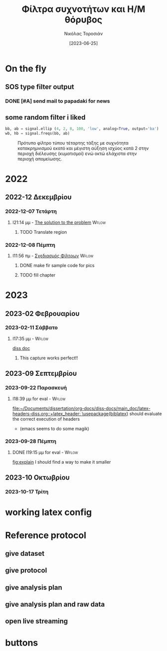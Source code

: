 :REVEAL_PROPERTIES:
#+REVEAL_HTML:  font-size: 60%
#+REVEAL_THEME: blood
#+OPTIONS: timestamp:nil toc:1
:END:
#+TITLE: Φίλτρα συχνοτήτων και Η/Μ θόρυβος
#+AUTHOR: Νικόλας Τοροσιάν
#+DATE:[2023-06-25]
#+CAPTION: Ταχύτητα ανέμου \(5\ m/s\) τυπική απόκλιση αεροσήραγγας.

* On the fly
**  SOS type filter output
*** DONE [#A] send mail to papadaki for news
CLOSED: [2024-04-13 Σαβ 13:47] SCHEDULED: <2023-02-17 Παρ 11:00>
:LOGBOOK:
- CLOSING NOTE [2024-04-13 Σαβ 13:47] \\
  maaayyybe....perhaps...
:END:

** some random filter i liked
\selectlanguage{english}
#+begin_src jupyter-python :session none :async no :results none :exports code
bb, ab = signal.ellip (4, 2, 8, 100, 'low', analog=True, output='ba')
wb, hb = signal.freqs(bb, ab)
#+end_src
#+begin_src jupyter-python :session none :async no :results none :exports none
# 4TH ORDER ELLIPTIC FILTER WITH MAX RIPPLES =2dB IN PASSBAND,
# MIN ATTENUATION =8dB IN STOP BAND AT 0.25 CYCLES/SAMPLE
plt.semilogx(wb, 20 * np.log10(abs(hb)))
plt.title('Elliptic filter frequency response')
plt.xlabel('Frequency [cycles/sample]')
plt.ylabel('Amplitute [dB]')
plt.margins(0, 0.1)
plt.grid(which= 'both', axis= 'both')
plt.savefig("Elliptic Filter Freq Response.png")
#+end_src
\selectlanguage{greek}
#+CAPTION: Πρότυπο φίλτρο τύπου \en{Elliptic} τέταρτης τάξης με συχνότητα κατακρημνισμού εκατό \en{Hz} και μέγιστη αύξηση ισχύος κατά 2 \en{dB} στην περιοχή διέλευσης (κυματισμοί) ενώ οκτώ \en{dB} ελάχιστα στην περιοχή απομείωσης.
#+ATTR_LATEX: :placement[H] :height 210px
[[file:./Elliptic Filter Freq Response.png]]
* 2022

** 2022-12 Δεκεμβρίου

*** 2022-12-07 Τετάρτη

**** I21:14 μμ - [[file:~/Documents/dissertation/org-docs/dissertation document/main_doc.org::*The solution to the problem][The solution to the problem]] :Wflow:
:LOGBOOK:
CLOCK: [2022-12-07 Τετ 21:14]--[2022-12-07 Τετ 21:15] =>  0:01
:END:

***** TODO Translate region

*** 2022-12-08 Πέμπτη

**** I11:56 πμ - [[file:~/Documents/dissertation/org-docs/dissertation document/main_doc.org::*Σχεδιασμός Φίλτρων][Σχεδιασμός Φίλτρων]] :Wflow:

***** DONE make fir sample code for pics
CLOSED: [2023-02-16 Πεμ 13:15]
:LOGBOOK:
- CLOSING NOTE [2023-02-16 Πεμ 13:15] \\
  this is done and i have too much graphs in understanding folder
:END:

***** TODO fill chapter

* 2023

** 2023-02 Φεβρουαρίου

*** 2023-02-11 Σάββατο

**** I17:35 μμ - :Wflow:
[[file:~/Documents/dissertation/org-docs/dissertation document/main_doc.org][diss doc]]

***** This capture works perfect!!
** 2023-09 Σεπτεμβρίου
*** 2023-09-22 Παρασκευή

**** I18:39 μμ for eval - :Wflow:
 [[file:~/Documents/dissertation/org-docs/diss-docs/main_doc/latex-headers-diss.org::+latex_header: \usepackage{biblatex}]]
should evaluate the correct execution of headers
 - (emacs seems to do some magik)

*** 2023-09-28 Πέμπτη

**** DONE I19:15 μμ for eval - :Wflow:
CLOSED: [2023-10-02 Δευ 16:09]
:LOGBOOK:
- CLOSING NOTE [2023-10-02 Δευ 16:09] \\
  made it
:END:
 [[file:~/Documents/dissertation/org-docs/diss-docs/main_doc/main_doc.org::fig:explain][fig:explain]]
I should find a way to make it smaller

** 2023-10 Οκτωβρίου
*** 2023-10-17 Τρίτη

* working latex config

#+ATTR_HTML: :width 45% :align right
[[/home/toro/Screenshots/latex-headers.png]]

* Reference protocol
** give dataset
** give protocol
** give analysis plan
** give analysis plan and raw data
** open live streaming
* Source blocks :noexport: :noexport:
** [#A] WHAT IS LOADED TO JUPYTER KERNEL
#+begin_src jupyter-python :session python3 :async yes :results raw drawer
%whos
#+end_src

#+RESULTS:
:results:
#+begin_example
Variable    Type       Data/Info
--------------------------------
a           ndarray    5: 5 elems, type `float64`, 40 bytes
b           ndarray    5: 5 elems, type `float64`, 40 bytes
fs          int        30
np          module     <module 'numpy' from '/us<...>kages/numpy/__init__.py'>
scipy       module     <module 'scipy' from '/us<...>kages/scipy/__init__.py'>
ts          ndarray    150: 150 elems, type `float64`, 1200 bytes
y_lfilter   ndarray    150: 150 elems, type `float64`, 1200 bytes
yerr        ndarray    150: 150 elems, type `float64`, 1200 bytes
yraw        ndarray    150: 150 elems, type `float64`, 1200 bytes
ys          ndarray    150: 150 elems, type `float64`, 1200 bytes
#+end_example
:end:
** DONE Phase delay problem :noexport:
CLOSED: [2023-04-07 Παρ 20:09]
:LOGBOOK:
- CLOSING NOTE [2023-04-07 Παρ 20:09] \\
  done and demonstrated bellow
:END:
*** the phase problem with python
#+begin_src jupyter-python :session python3 :async yes :results raw drawer :exports none
import numpy as np
import scipy.signal

np.random.seed(42)  # for reproducibility
fs = 30  # sampling rate, Hz
ts = np.arange(0, 5, 1.0 / fs)  # time vector - 5 seconds
ys = np.sin(2*np.pi * 1.0 * ts)  # signal @ 1.0 Hz, without noise
yerr = 0.5 * np.random.normal(size=len(ts))  # Gaussian noise
yraw = ys + yerr

b, a = scipy.signal.iirfilter(4, Wn=2.5, fs=fs, btype="low", ftype="butter")
print(b, a, sep="\n")
y_lfilter = scipy.signal.lfilter(b, a, yraw)


plt.tight_layout()
# plt.savefig("simple-lowpass-lfilter.png", dpi=100)

# apply filter forward and backward using filtfilt
y_filtfilt = scipy.signal.filtfilt(b, a, yraw)

plt.figure(figsize=[6.4, 2.4])
plt.plot(ts, yraw, label="Raw signal")
plt.plot(ts, y_lfilter, alpha=0.5, lw=3, label="with delay")
plt.plot(ts, y_filtfilt, alpha=0.8, lw=4, label="without delay")
plt.legend(loc="lower center", bbox_to_anchor=[0.5, 1], ncol=3,
           fontsize="smaller")
plt.xlabel("Time / s")
plt.ylabel("Amplitude")

plt.tight_layout()
plt.savefig("./bucket/filters/lowpass-filtfilt.png", dpi=100)
plt.show()

#+end_src

#+RESULTS:
:results:
: [0.00257643 0.01030574 0.01545861 0.01030574 0.00257643]
: [ 1.         -2.63862774  2.76930979 -1.33928076  0.24982167]
# [goto error]
#+begin_example
[0;31m---------------------------------------------------------------------------[0m
[0;31mNameError[0m                                 Traceback (most recent call last)
Cell [0;32mIn[2], line 16[0m
[1;32m     12[0m [38;5;28mprint[39m(b, a, sep[38;5;241m=[39m[38;5;124m"[39m[38;5;130;01m\n[39;00m[38;5;124m"[39m)
[1;32m     13[0m y_lfilter [38;5;241m=[39m scipy[38;5;241m.[39msignal[38;5;241m.[39mlfilter(b, a, yraw)
[0;32m---> 16[0m [43mplt[49m[38;5;241m.[39mtight_layout()
[1;32m     17[0m [38;5;66;03m# plt.savefig("simple-lowpass-lfilter.png", dpi=100)[39;00m
[1;32m     18[0m
[1;32m     19[0m [38;5;66;03m# apply filter forward and backward using filtfilt[39;00m
[1;32m     20[0m y_filtfilt [38;5;241m=[39m scipy[38;5;241m.[39msignal[38;5;241m.[39mfiltfilt(b, a, yraw)

[0;31mNameError[0m: name 'plt' is not defined
#+end_example
:end:

[[https://www.samproell.io/posts/yarppg/digital-filters-python/][reference]]
** FFT

#+begin_src jupyter-python :session none  :async yes :results drawer

class FftNew:
    """# Better approach to fft.

    Here is an example of how the calculation of fft for a given
    signal is implemented.

    Main function
    ----------
    >>>def fft_calc_and_plot(self):
    >>>    num_samp = len(self.time_sec)
    >>>    # compute fft
    >>>    fhat = fft(self.sig, num_samp)
    >>>    # Power spectrum (power/freq)
    >>>    psd = fhat * np.conj(fhat) / num_samp
    >>>    # create x-axis (frequencies)
    >>>    freq = (1/(self.time_interv * num_samp)) * np.arange(num_samp)
    >>>    # plot only first half (possitive)
    >>>    plt_pos = np.arange(1, np.floor(num_samp/2), dtype=int)

    Usage
    ----------
    >>>FftNew(df_tdms_1_0.decimate(dec=5, offset=0),
    >>>     title='Decimation number 5 CA INV ON').fft_calc_and_plot()

    Reference
    ----------
    http://databookuw.com/
    """

    def __init__(self, sign, title):
        """# Object initialize.

        This function constructs an object for a given signal
        which will be plotted in the frequency domain.
        """
        self.plt_title = title
        self.samp_rate = sign.fs_Hz
        self.sig = sign.data
        self.ind = sign.data_as_Series.index
        self.time_interv = 1 / int(self.samp_rate)
        self.time_sec = self.ind * self.time_interv

    def fft_calc_and_plot(self):
        """# FFT calculation and plotting.

        This function is used to calculate and plot a signal in the
        frequency domain using the fft library from numpy.
        """
        num_samp = len(self.time_sec)
        # compute fft
        fhat = fft(self.sig, num_samp)
        # Power spectrum (power/freq)
        psd = fhat * np.conj(fhat) / num_samp
        # create x-axis (frequencies)
        freq = (1/(self.time_interv * num_samp)) * np.arange(num_samp)
        # plot only first half (possitive)
        plt_pos = np.arange(1, np.floor(num_samp/2), dtype=int)

        fig, axs = plt.subplots(2, 1)

        plt.sca(axs[0])
        plt.grid(True, which='both')
        plt.title(self.plt_title)
        plt.xlabel('Time [s]')
        plt.ylabel('Amplitute (Voltage)')
        plt.plot(self.time_sec, self.sig)
        # plt.loglog(freq[plt_pos],(PSD[plt_pos]))

        plt.sca(axs[1])
        plt.loglog(freq[plt_pos], abs(psd[plt_pos]))
        plt.title('Frequency domain')
        plt.xlabel('Frequencies [Hz]')
        plt.ylabel('Power/Freq')
        plt.grid(True, which='both')


#+end_src

#+RESULTS:
: 79f950729e3c1baa1f0d390325623460

#+begin_src jupyter-python :session none  :async yes :results drawer

#+end_src

** LaTeX blocks
*** Πίνακας τυπικής απόκλισης εισόδου και εξόδου φίλτρων για πεπιεσμένο αέρα

Στους παρακάτω πίνακες παραθέτονται οι τυπικές αποκλίσεις των σημάτων
που χρησιμοποιήθηκαν για την εξαγωγή των ανωτέρω διαγραμμάτων. Σε κάθε
πίνακα καταγράφονται οι τυπικές αποκλίσεις για το καταγεγραμμένο σήμα,
όπως επίσης και για τις δύο κατηγορίες φίλτρων.

\selectlanguage{english}
#+NAME: table_ca
#+begin_src jupyter-python :session python3 :async yes :results replace table :export results :tangle none
from pros_noisefiltering.filters.iir import filt_butter_factory
butter_iir_2000 = filt_butter_factory(fc_Hz=2000, filt_order=4)

fir_out_1_5_ca = ca1_5.filter(fc_Hz=2000,
                              filter_func=fir_2000)
iir_out_1_5_ca = ca1_5.filter(fc_Hz=2000,
                              filter_func=butter_iir_2000)
ca_data_to_filter = [ca1_5, ca1_10]
iir_data_out = []
fir_data_out = []
# filter with fir all data and make a list for the output
for each in ca_data_to_filter:
    fir_data_out.append(each.filter(fc_Hz=2000,
                                    filter_func=fir_2000))

# filter with iir all data and make a list for the output
for each in ca_data_to_filter:
    iir_data_out.append(each.filter(fc_Hz=2000,
                                    filter_func=butter_iir_2000))


table_std_filtering = [['Record description (WS=\(m/s\))',
                        'std raw signal',
                        'FIR',
                        'IIR'],
                       None,
                       [f"{ca_data_to_filter[0].description}",
                        "{:.4f}".format(np.std(ca_data_to_filter[0].data)),
                        "{:.4f}".format(np.std(fir_data_out[0].data)),
                        "{:.4f}".format(np.std(iir_data_out[0].data))],

                       [f"{ca_data_to_filter[1].description}",
                        "{:.4f}".format(np.std(ca_data_to_filter[1].data)),
                        "{:.4f}".format(np.std(fir_data_out[1].data)),
                        "{:.4f}".format(np.std(iir_data_out[1].data))]]
def dummy(some):
    return some
dummy(table_std_filtering)
# print(tabulate(table_std_filtering,
#                headers=["Record description",
#                         "std raw signal",
#                         "FIR",
#                         "IIR"],
#                floatfmt=".4f" ))
# print(np.std(fir_out_1_5_ca.data), np.std(ca1_5.data))
# print(np.std(iir_out_1_5_ca.data), np.std(ca1_5.data))
# butter_iir_200 = filt_butter_factory(fc_Hz=200, filt_order=4)

  #+end_src

#+CAPTION: Πίνακας τυπικής απόκλισης για το σήμα πεπιεσμένου αέρα και τα φίλτρα που παρουσιάστηκαν.
#+RESULTS: table_ca
| Record description (WS=\(m/s\)) | std raw signal |    FIR |    IIR |
|---------------------------------+----------------+--------+--------|
| Inverter on, WS=5               |         0.0434 | 0.0245 | 0.0241 |
| Inverter on, WS=10              |         0.0841 | 0.0760 | 0.0759 |

\selectlanguage{greek}
*** Πίνακας τυπικής απόκλισης εισόδου και εξόδου φίλτρων για αεροσήραγγα
\selectlanguage{english}
#+NAME: table_wt
#+begin_src jupyter-python :session python3 :async yes :results replace table :tangle none
from pros_noisefiltering.filters.iir import filt_butter_factory
butter_iir_2000 = filt_butter_factory(fc_Hz=2000, filt_order=4)

fir_out_1_5_ca = ca1_5.filter(fc_Hz=2000,
                              filter_func=fir_2000)
iir_out_1_5_ca = ca1_5.filter(fc_Hz=2000,
                              filter_func=butter_iir_2000)
wt_data_to_filter = [dfi_i1_w5, dfi_i1_w10,
                     dfi_i1_w15, dfi_i1_w20]
iir_data_out = []
fir_data_out = []
# filter with fir all data and make a list for the output
for each in wt_data_to_filter:
    fir_data_out.append(each.filter(fc_Hz=2000,
                                    filter_func=fir_2000))

# filter with iir all data and make a list for the output
for each in wt_data_to_filter:
    iir_data_out.append(each.filter(fc_Hz=2000,
                                    filter_func=butter_iir_2000))


table_std_filtering = [['Record description (WS=\(m/s\))',
                        "std raw signal",
                        "FIR",
                        "IIR"],
                       None,
                       [f"{wt_data_to_filter[0].description}",
                        "{:.4f}".format(np.std(wt_data_to_filter[0].data)),
                        "{:.4f}".format(np.std(fir_data_out[0].data)),
                        "{:.4f}".format(np.std(iir_data_out[0].data))],

                       [f"{wt_data_to_filter[1].description}",
                        "{:.4f}".format(np.std(wt_data_to_filter[1].data)),
                        "{:.4f}".format(np.std(fir_data_out[1].data)),
                        "{:.4f}".format(np.std(iir_data_out[1].data))],

                       [f"{wt_data_to_filter[2].description}",
                        "{:.4f}".format(np.std(wt_data_to_filter[2].data)),
                        "{:.4f}".format(np.std(fir_data_out[2].data)),
                        "{:.4f}".format(np.std(iir_data_out[2].data))],
                       [f"{wt_data_to_filter[3].description}",
                        "{:.4f}".format(np.std(wt_data_to_filter[3].data)),
                        "{:.4f}".format(np.std(fir_data_out[3].data)),
                        "{:.4f}".format(np.std(iir_data_out[3].data))],
                       ]
dummy(table_std_filtering)
# print(np.std(fir_out_1_5_ca.data), np.std(ca1_5.data))
# print(np.std(iir_out_1_5_ca.data), np.std(ca1_5.data))
# butter_iir_200 = filt_butter_factory(fc_Hz=200, filt_order=4)

  #+end_src

#+RESULTS: table_wt
| Record description (WS=\(m/s\)) | std raw signal |    FIR |    IIR |
|---------------------------------+----------------+--------+--------|
| Inverter On, WS=5, 100kHz       |         0.0385 | 0.0074 | 0.0083 |
| Inverter On, WS=10, 100kHz      |         0.0400 | 0.0124 | 0.0130 |
| Inverter On, WS=15, 100kHz      |         0.0421 | 0.0279 | 0.0281 |
| Inverter On, WS=20, 100kHz      |         0.0566 | 0.0483 | 0.0484 |

\selectlanguage{greek}

*** notes :noexport:
- \(Welch\ method\ filtered-raw\ signal\) [100%]
  - [X] Διαγράμματα για κομπρεσέρ
  - [X] Διαγράμματα για αεροσήραγγα
  - [X] τυπικές αποκλείσεις
*** 2 image side by side


\begin{figure}
\centering
\begin{subfigure}{.5\textwidth}
\centering
\includegraphics[width=.8 \linewidth]{./decimation/with_aliasing.png}
\caption{Αποδεκατισμός σήματος στα 5 \(kHz\)}
\label{fig:sub1}
\end{subfigure}%
\begin{subfigure}{.5\textwidth}
\centering
\includegraphics[width=.8 \linewidth]{./decimation/anti_aliasing_fir.png}
\caption{Αποδεκατισμός με φίλτρο κατά της αλλοίωσης}
\label{fig:sub2}
\end{subfigure}
\caption{Αποδεκατισμός σήματος με και χωρίς επεξεργασία κατά της αλλοίωσης.}
\label{fig:test}
\end{figure}
*** table
    #+TBLFM: <c>
    :results:
    |                 | record for 0 \(m/s\) from wind tunnel |               |
    |       <c>       |                 <c20>                 |      <c>      |
    |-----------------+---------------------------------------+---------------|
    | low-pass filter |             2 kHz cutoff              | 200 Hz cutoff |
    |-----------------+---------------------------------------+---------------|
    | butterworth IIR |                0.0035                 |    0.0029     |
    |   simple FIR    |                0.0054                 |    0.0054     |
    |-----------------+---------------------------------------+---------------|
    :end:
* buttons
# <(go to code)>
# <(go to document)>
# <(go to presentation)>
